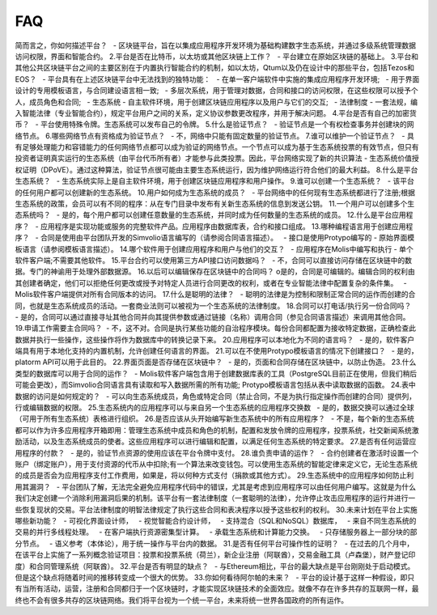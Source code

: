 ################################################################################  
FAQ  
################################################################################  
简而言之，你如何描述平台？  
  - 区块链平台，旨在以集成应用程序开发环境为基础构建数字生态系统，并通过多级系统管理数据访问权限，界面和智能合约。  
2.平台是否在比特币，以太坊或其他区块链上工作？  
  - 平台建立在原始区块链的基础上。  
3.平台和其他公共区块链平台之间的主要区别在于内置执行智能合约的机制，如以太坊，Qtum以及仍在设计中的那些平台，包括Tezos和EOS？  
  - 平台具有在上述区块链平台中无法找到的独特功能：  
  - 在单一客户端软件中实施的集成应用程序开发环境;  
  - 用于界面设计的专用模板语言，与合同建设语言相一致;  
  - 多层次系统，用于管理对数据，合同和接口的访问权限，在这些权限可以授予个人，成员角色和合同;  
  - 生态系统 - 自主软件环境，用于创建区块链应用程序以及用户与它们的交互;  
  - 法律制度 - 一套法规，编入智能法律（专业智能合约），规定平台用户之间的关系，定义协议参数更改程序，并用于解决问题。  
4.平台是否有自己的加密货币？  
  - 平台使用特殊令牌。生态系统可以发布自己的令牌。  
5.什么是验证节点？  
  - 验证节点是一个有权检查事务并创建块的网络节点。  
6.哪些网络节点有资格成为验证节点？  
  - 不，网络中只能有固定数量的验证节点。  
7.谁可以维护一个验证节点？  
  - 具有足够处理能力和容错能力的任何网络节点都可以成为验证的网络节点。一个节点可以成为基于生态系统投票的有效节点，但只有投资者证明真实运行的生态系统（由平台代币所有者）才能参与此类投票。因此，平台网络实现了新的共识算法 - 生态系统价值授权证明（DPoVE）。通过这种算法，验证节点很可能由主要生态系统运行，因为维护网络运行符合他们的最大利益。  
8.什么是平台生态系统？  
  - 生态系统实际上是自主软件环境，用于创建区块链应用程序和用户操作。  
9.谁可以创建一个生态系统？  
  - 该平台的任何用户都可以创建新的生态系统。  
10.用户如何成为生态系统的成员？  
  - 平台网络中的任何现有生态系统都进行了注册;根据生态系统的政策，会员可以有不同的程序：从在专门目录中发布有关新生态系统的信息到发送公钥。  
11.一个用户可以创建多个生态系统吗？  
  - 是的，每个用户都可以创建任意数量的生态系统，并同时成为任何数量的生态系统的成员。  
12.什么是平台应用程序？  
  - 应用程序是实现功能或服务的完整软件产品。应用程序由数据库表，合约和接口组成。  
13.哪种编程语言用于创建应用程序？  
  - 合同是使用由平台团队开发的Simvolio语言编写的（请参阅合同语言描述）。  
  - 接口是使用Protypo编写的 - 原始界面模板语言（请参阅模板语言描述）。  
14.哪个软件用于创建应用程序和用户与他们的交互？  
  - 应用程序在Molis中编写和执行 - 单个软件客户端;不需要其他软件。  
15.平台合约可以使用第三方API接口访问数据吗？  
  - 不，合同可以直接访问存储在区块链中的数据。专门的神谕用于处理外部数据源。  
16.以后可以编辑保存在区块链中的合同吗？  
o是的，合同是可编辑的。编辑合同的权利由其创建者确定，他们可以拒绝任何更改或授予对特定人员进行合同更改的权利，或者在专业智能法律中配置复杂的条件集。  
  - Molis软件客户端提供对所有合同版本的访问。  
17.什么是聪明的法律？  
  - 聪明的法律是为控制和限制正常合同的运作而创建的合同，也就是生态系统成员的活动。一套商业法则可以被视为一个生态系统的法律制度。  
18.合同可以打电话/执行另一份合同吗？  
  - 是的，合同可以通过直接寻址其他合同并向其提供参数或通过链接（名称）调用合同（参见合同语言描述）来调用其他合同。  
19.申请工作需要主合同吗？  
 -  不，这不对。合同是执行某些功能的自治程序模块。每份合同都配置为接收特定数据，正确检查此数据并执行一些操作，这些操作将作为数据库中的转换记录下来。  
20.应用程序可以本地化为不同的语言吗？  
  - 是的，软件客户端具有用于本地化支持的内置机制，允许创建任何语言的界面。  
21.可以在不使用Protypo模板语言的情况下创建接口？  
  - 是的，platorm API可以用于此目的。  
22.界面页面是否存储在区块链中？  
  - 是的，页面和合同存储在区块链中，以防止伪造。  
23.什么类型的数据库可以用于合同的运作？  
  - Molis软件客户端包含用于创建数据库表的工具（PostgreSQL目前正在使用，但我们稍后可能会更改），而Simvolio合同语言具有读取和写入数据所需的所有功能; Protypo模板语言包括从表中读取数据的函数。  
24.表中数据的访问是如何规定的？  
  - 可以向生态系统成员，角色或特定合同（禁止合同，不是为执行指定操作而创建的合同）提供列，行或编辑数据的权限。  
25.生态系统内的应用程序可以与来自另一个生态系统的应用程序交换数  
  - 是的，数据交换可以通过全球（可用于所有生态系统）表格进行组织。  
26.是否应该从头开始编写新生态系统中的所有应用程序？  
  - 不是，每个新的生态系统都可以作为许多应用程序开箱即用：管理生态系统中成员和角色的机制，配置和发放令牌的应用程序，投票系统，社交新闻系统激励活动，以及生态系统成员的使者。这些应用程序可以进行编辑和配置，以满足任何生态系统的特定要求。  
27.是否有任何运营应用程序的付款？  
  - 是的，验证节点资源的使用应该在平台令牌中支付。  
28.谁负责申请的运作？  
  - 合约创建者在激活时设置一个账户（绑定账户），用于支付资源的代币从中扣除;有一个算法来改变钱包。可以使用生态系统的智能定律来定义它，无论生态系统的成员是否会为应用程序支付工作费用，如果是，将以何种方式支付（捐款或其他方式）。  
29.生态系统中的应用程序如何防止利用其漏洞？  
  - 平台团队了解，无法完全避免应用程序代码中的错误，尤其是考虑到应用程序可以由任何用户编写。这就是为什么我们决定创建一个消除利用漏洞后果的机制。该平台有一套法律制度（一套聪明的法律），允许停止攻击应用程序的运行并进行一些恢复现状的交易。平台法律制度的明智法律规定了执行这些合同和表决程序以授予这些权利的权利。  
30.未来计划在平台上实施哪些新功能？  
  - 可视化界面设计师，  
  - 视觉智能合约设计师，  
  - 支持混合（SQL和NoSQL）数据库，  
  - 来自不同生态系统的交易的并行多线程处理。  
  - 在客户端执行资源密集型计算。  
  - 承载生态系统和计算能力交换。  
  - 只存储服务器上一部分块的部分节点。  
  - 语义参考（本体论），用于统一操作与平台内的数据。  
31.是否有任何平台可操作性的证明？  
  - 在过去的几个月中，在该平台上实施了一系列概念验证项目：投票和投票系统（荷兰），新企业注册（阿联酋），交易金融工具（卢森堡），财产登记印度）和合同管理系统（阿联酋）。  
32.平台是否有明显的缺点？  
  - 与Ethereum相比，平台的最大缺点是平台刚刚处于启动模式。但是这个缺点将随着时间的推移转变成一个很大的优势。  
33.你如何看待阿尔帕的未来？  
  - 平台的设计基于这样一种假设，即只有当所有活动，运营，注册和合同都归于一个区块链时，才能实现区块链技术的全面效应。就像不存在许多共存的互联网一样，最终也不会有很多共存的区块链网络。我们将平台视为一个统一平台，未来将统一世界各国政府的所有运作。  
